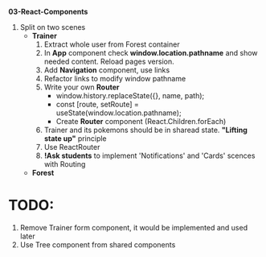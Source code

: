 *03-React-Components* 

1. Split on two scenes
   - *Trainer*
     1) Extract whole user from Forest container
     2) In *App* component check *window.location.pathname* and show needed content.
        Reload pages version.
     3) Add *Navigation* component, use links
     4) Refactor links to modify window pathname
     5) Write your own *Router*
        - window.history.replaceState({}, name, path);
        - const [route, setRoute] = useState(window.location.pathname);
        - Create *Router* component (React.Children.forEach)
     6) Trainer and its pokemons should be in sharead state. *"Lifting state up"* principle
     7) Use ReactRouter
     8) *!Ask students* to implement 'Notifications' and 'Cards' scences with Routing
   - *Forest*

* TODO:
1. Remove Trainer form component, it would be implemented and used later
2. Use Tree component from shared components
     
